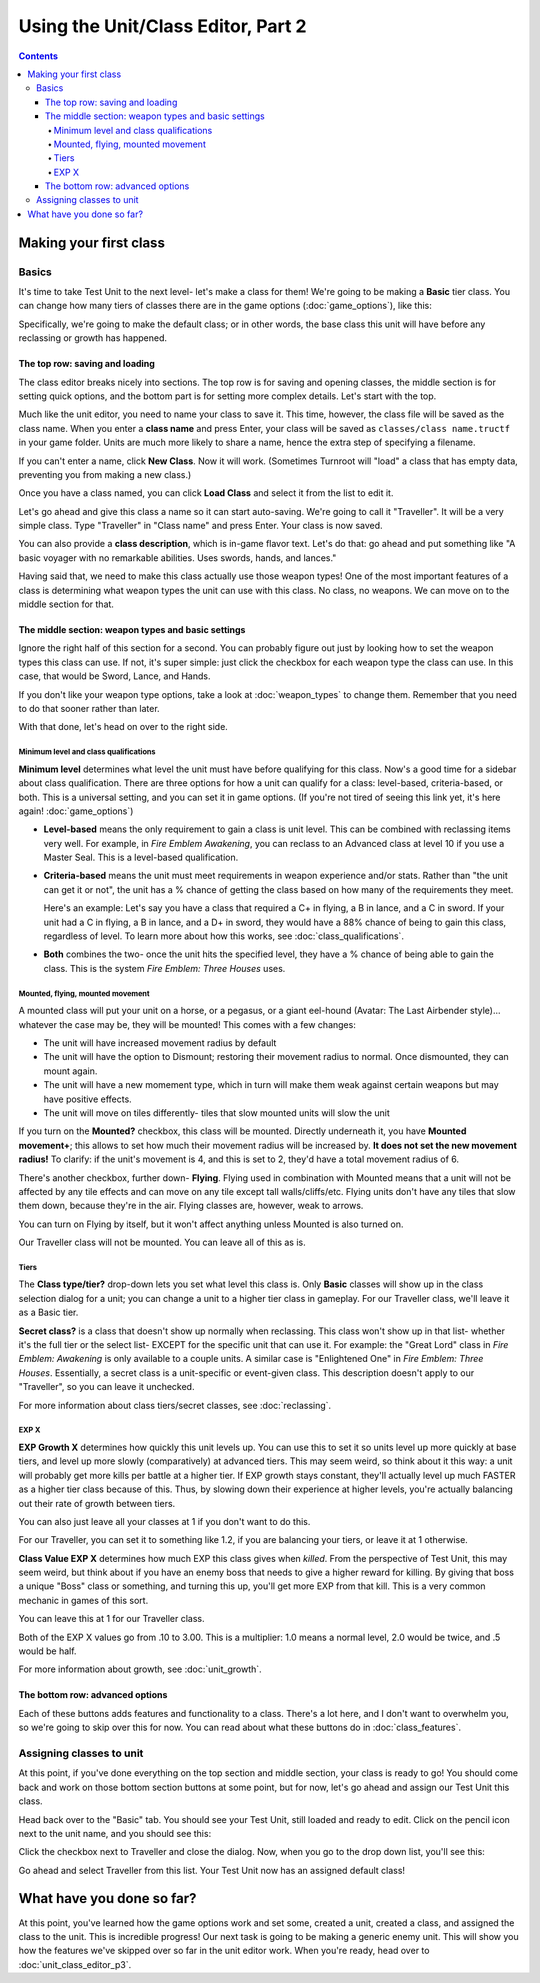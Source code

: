 Using the Unit/Class Editor, Part 2
======================================
.. contents::

Making your first class
------------------------

Basics
###########

.. image:: 003_c.png
   :alt: Screenshot of Turnroot unit/class editor, class tab
   :align: center

It's time to take Test Unit to the next level- let's make a class for them! We're going to be making a **Basic** tier class. You can change how many tiers of classes there are in the game options (:doc:`game_options`), like this: 

.. image:: 004_act.png
   :alt: Screenshot of Turnroot game options, showing class tier selection
   :align: center

Specifically, we're going to make the default class; or in other words, the base class this unit will have before any reclassing or growth has happened. 

The top row: saving and loading
^^^^^^^^^^^^^^^^^^^^^^^^^^^^^^^^^
The class editor breaks nicely into sections. The top row is for saving and opening classes, the middle section is for setting quick options, and the bottom part is for setting more complex details. Let's start with the top. 

.. image:: 004_tr.png
   :alt: Screenshot of Turnroot game options, showing class tier selection
   :align: center

Much like the unit editor, you need to name your class to save it. This time, however, the class file will be saved as the class name. When you enter a **class name** and press Enter, your class will be saved as ``classes/class name.tructf`` in your game folder. Units are much more likely to share a name, hence the extra step of specifying a filename.

If you can't enter a name, click **New Class**. Now it will work. (Sometimes Turnroot will "load" a class that has empty data, preventing you from making a new class.) 

Once you have a class named, you can click **Load Class** and select it from the list to edit it. 

Let's go ahead and give this class a name so it can start auto-saving. We're going to call it "Traveller". It will be a very simple class. Type "Traveller" in "Class name" and press Enter. Your class is now saved.

You can also provide a **class description**, which is in-game flavor text. Let's do that: go ahead and put something like "A basic voyager with no remarkable abilities. Uses swords, hands, and lances." 

Having said that, we need to make this class actually use those weapon types! One of the most important features of a class is determining what weapon types the unit can use with this class. No class, no weapons. We can move on to the middle section for that.

The middle section: weapon types and basic settings
^^^^^^^^^^^^^^^^^^^^^^^^^^^^^^^^^^^^^^^^^^^^^^^^^^^^^^

.. image:: 004_ms.png
   :alt: Screenshot of Turnroot game options, showing class tier selection
   :align: center

Ignore the right half of this section for a second. You can probably figure out just by looking how to set the weapon types this class can use. If not, it's super simple: just click the checkbox for each weapon type the class can use. In this case, that would be Sword, Lance, and Hands. 

If you don't like your weapon type options, take a look at :doc:`weapon_types` to change them. Remember that you need to do that sooner rather than later. 

With that done, let's head on over to the right side. 

Minimum level and class qualifications
@@@@@@@@@@@@@@@@@@@@@@@@@@@@@@@@@@@@@@@

**Minimum level** determines what level the unit must have before qualifying for this class. Now's a good time for a sidebar about class qualification. There are three options for how a unit can qualify for a class: level-based, criteria-based, or both. This is a universal setting, and you can set it in game options. (If you're not tired of seeing this link yet, it's here again! :doc:`game_options`) 

* **Level-based** means the only requirement to gain a class is unit level. This can be combined with reclassing items very well. For example, in *Fire Emblem Awakening*, you can reclass to an Advanced class at level 10 if you use a Master Seal. This is a level-based qualification.

* **Criteria-based** means the unit must meet requirements in weapon experience and/or stats. Rather than "the unit can get it or not", the unit has a % chance of getting the class based on how many of the requirements they meet. 

  Here's an example: Let's say you have a class that required a C+ in flying, a B in lance, and a C in sword. If your unit 
  had a C in flying, a B in lance, and a D+ in sword, they would have a 88% 
  chance of being to gain this class, regardless of level. To learn more about how this works, see 
  :doc:`class_qualifications`.

* **Both** combines the two- once the unit hits the specified level, they have a % chance of being able to gain the class. This is the system *Fire Emblem: Three Houses* uses.

Mounted, flying, mounted movement
@@@@@@@@@@@@@@@@@@@@@@@@@@@@@@@@@@@@@@@
A mounted class will put your unit on a horse, or a pegasus, or a giant eel-hound (Avatar: The Last Airbender style)... whatever the case may be, they will be mounted! This comes with a few changes: 

* The unit will have increased movement radius by default
* The  unit  will have the option to Dismount; restoring their movement radius to normal. Once dismounted, they can mount again.
* The unit will have a new momement type, which in turn will make them weak against certain weapons but may have positive effects. 
* The unit will move on tiles differently- tiles that slow mounted units will slow the unit

If you turn on the **Mounted?** checkbox, this class will be mounted. Directly underneath it, you have **Mounted movement+**; this allows to set how much their movement radius will be increased by. **It does not set the new movement radius!** To clarify: if the unit's movement is 4, and this is set to 2, they'd have a total movement radius of 6.

There's another checkbox, further down- **Flying**. Flying used in combination with Mounted means that a unit will not be affected by any tile effects and can move on any tile except tall walls/cliffs/etc. Flying units don't have any tiles that slow them down, because they're in the air. Flying classes are, however, weak to arrows.

You can turn on Flying by itself, but it won't affect anything unless Mounted is also turned on.

Our Traveller class will not be mounted. You can leave all of this as is.

Tiers
@@@@@@

The **Class type/tier?** drop-down lets you set what level this class is. Only **Basic** classes will show up in the class selection dialog for a unit; you can change a unit to a higher tier class in gameplay. For our Traveller class, we'll leave it as a Basic tier. 

**Secret class?** is a class that doesn't show up normally when reclassing. This class won't show up in that list- whether it's the full tier or the select list- EXCEPT for the specific unit that can use it. For example: the "Great Lord" class in *Fire Emblem: Awakening* is only available to a couple units. A similar case is "Enlightened One" in *Fire Emblem: Three Houses*. Essentially, a secret class is a unit-specific or event-given class. This description doesn't apply to our "Traveller", so you can leave it unchecked. 

For more information about class tiers/secret classes, see :doc:`reclassing`. 

EXP X
@@@@@@@@

**EXP Growth X** determines how quickly this unit levels up. You can use this to set it so units level up more quickly at base tiers, and level up more slowly (comparatively) at advanced tiers. This may seem weird, so think about it this way: a unit will probably get more kills per battle at a higher tier. If EXP growth stays constant, they'll actually level up much FASTER as a higher tier class because of this. Thus, by slowing down their experience at higher levels, you're actually balancing out their rate of growth between tiers. 

You can also just leave all your classes at 1 if you don't want to do this. 

For our Traveller, you can set it to something like 1.2, if you are balancing your tiers, or leave it at 1 otherwise. 

**Class Value EXP X** determines how much EXP this class gives when *killed*. From the perspective of Test Unit, this may seem weird, but think about if you have an enemy boss that needs to give a higher reward for killing. By giving that boss a unique "Boss" class or something, and turning this up, you'll get more EXP from that kill. This is a very common mechanic in games of this sort. 

You can leave this at 1 for our Traveller class.

Both of the EXP X values go from .10 to 3.00. This is a multiplier: 1.0 means a normal level, 2.0 would be twice, and .5 would be half. 

For more information about growth, see :doc:`unit_growth`. 

The bottom row: advanced options
^^^^^^^^^^^^^^^^^^^^^^^^^^^^^^^^^

.. image:: 004_bs.png
   :alt: Bottom row of class options
   :align: center

Each of these buttons adds features and functionality to a class. There's a lot here, and I don't want to overwhelm you, so we're going to skip over this for now. You can read about what these buttons do in :doc:`class_features`. 

Assigning classes to unit
############################

At this point, if you've done everything on the top section and middle section, your class is ready to go! You should come back and work on those bottom section buttons at some point, but for now, let's go ahead and assign our Test Unit this class. 

Head back over to the "Basic" tab. You should see your Test Unit, still loaded and ready to edit. Click on the pencil icon next to the unit name, and you should see this:

.. image:: 004_cd.png
   :alt: Set classes dialog
   :align: center
   
Click the checkbox next to Traveller and close the dialog. Now, when you go to the drop down list, you'll see this:

.. image:: 004_dc.png
   :alt: Set default class drop-down
   :align: center
   
Go ahead and select Traveller from this list. Your Test Unit now has an assigned default class!

What have you done so far?
---------------------------

At this point, you've learned how the game options work and set some, created a unit, created a class, and assigned the class to the unit. This is incredible progress! Our next task is going to be making a generic enemy unit. This will show you how the features we've skipped over so far in the unit editor work. When you're ready, head over to :doc:`unit_class_editor_p3`. 
